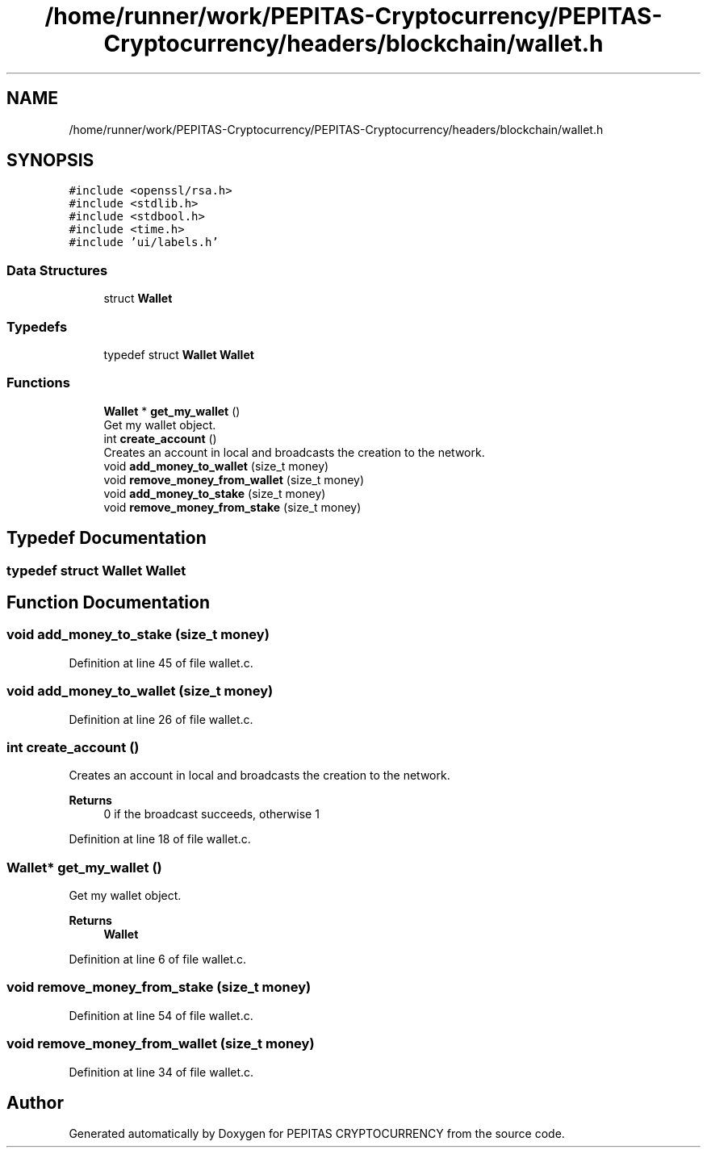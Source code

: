.TH "/home/runner/work/PEPITAS-Cryptocurrency/PEPITAS-Cryptocurrency/headers/blockchain/wallet.h" 3 "Sun Jun 13 2021" "PEPITAS CRYPTOCURRENCY" \" -*- nroff -*-
.ad l
.nh
.SH NAME
/home/runner/work/PEPITAS-Cryptocurrency/PEPITAS-Cryptocurrency/headers/blockchain/wallet.h
.SH SYNOPSIS
.br
.PP
\fC#include <openssl/rsa\&.h>\fP
.br
\fC#include <stdlib\&.h>\fP
.br
\fC#include <stdbool\&.h>\fP
.br
\fC#include <time\&.h>\fP
.br
\fC#include 'ui/labels\&.h'\fP
.br

.SS "Data Structures"

.in +1c
.ti -1c
.RI "struct \fBWallet\fP"
.br
.in -1c
.SS "Typedefs"

.in +1c
.ti -1c
.RI "typedef struct \fBWallet\fP \fBWallet\fP"
.br
.in -1c
.SS "Functions"

.in +1c
.ti -1c
.RI "\fBWallet\fP * \fBget_my_wallet\fP ()"
.br
.RI "Get my wallet object\&. "
.ti -1c
.RI "int \fBcreate_account\fP ()"
.br
.RI "Creates an account in local and broadcasts the creation to the network\&. "
.ti -1c
.RI "void \fBadd_money_to_wallet\fP (size_t money)"
.br
.ti -1c
.RI "void \fBremove_money_from_wallet\fP (size_t money)"
.br
.ti -1c
.RI "void \fBadd_money_to_stake\fP (size_t money)"
.br
.ti -1c
.RI "void \fBremove_money_from_stake\fP (size_t money)"
.br
.in -1c
.SH "Typedef Documentation"
.PP 
.SS "typedef struct \fBWallet\fP \fBWallet\fP"

.SH "Function Documentation"
.PP 
.SS "void add_money_to_stake (size_t money)"

.PP
Definition at line 45 of file wallet\&.c\&.
.SS "void add_money_to_wallet (size_t money)"

.PP
Definition at line 26 of file wallet\&.c\&.
.SS "int create_account ()"

.PP
Creates an account in local and broadcasts the creation to the network\&. 
.PP
\fBReturns\fP
.RS 4
0 if the broadcast succeeds, otherwise 1 
.RE
.PP

.PP
Definition at line 18 of file wallet\&.c\&.
.SS "\fBWallet\fP* get_my_wallet ()"

.PP
Get my wallet object\&. 
.PP
\fBReturns\fP
.RS 4
\fBWallet\fP 
.RE
.PP

.PP
Definition at line 6 of file wallet\&.c\&.
.SS "void remove_money_from_stake (size_t money)"

.PP
Definition at line 54 of file wallet\&.c\&.
.SS "void remove_money_from_wallet (size_t money)"

.PP
Definition at line 34 of file wallet\&.c\&.
.SH "Author"
.PP 
Generated automatically by Doxygen for PEPITAS CRYPTOCURRENCY from the source code\&.
